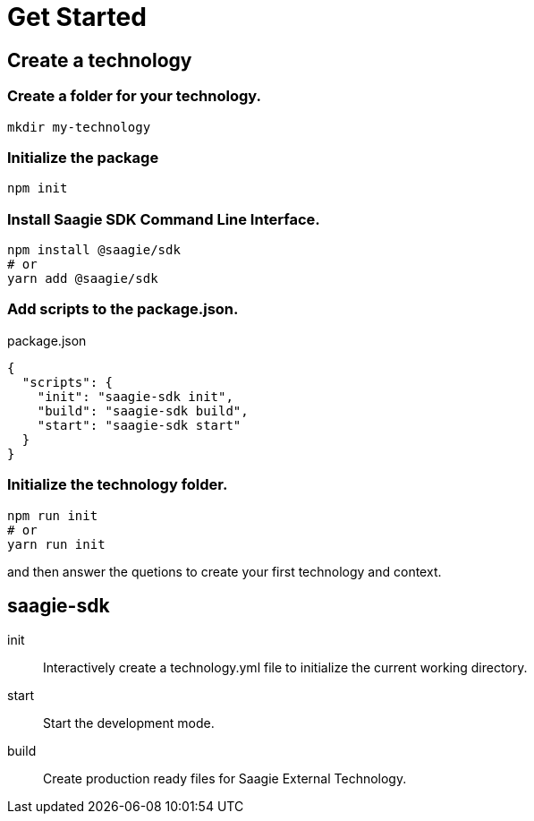 = Get Started

== Create a technology

=== Create a folder for your technology.

[source,bash]
----
mkdir my-technology
----

=== Initialize the package

[source,bash]
----
npm init
----

=== Install Saagie SDK Command Line Interface.

[source,bash]
----
npm install @saagie/sdk
# or
yarn add @saagie/sdk
----

=== Add scripts to the package.json.

.package.json
[source,json]
----
{
  "scripts": {
    "init": "saagie-sdk init",
    "build": "saagie-sdk build",
    "start": "saagie-sdk start"
  }
}
----

=== Initialize the technology folder.

[source,bash]
----
npm run init
# or
yarn run init
----

and then answer the quetions to create your first technology and context.

== saagie-sdk

init:: Interactively create a technology.yml file to initialize the current working directory.
start:: Start the development mode.
build:: Create production ready files for Saagie External Technology.
